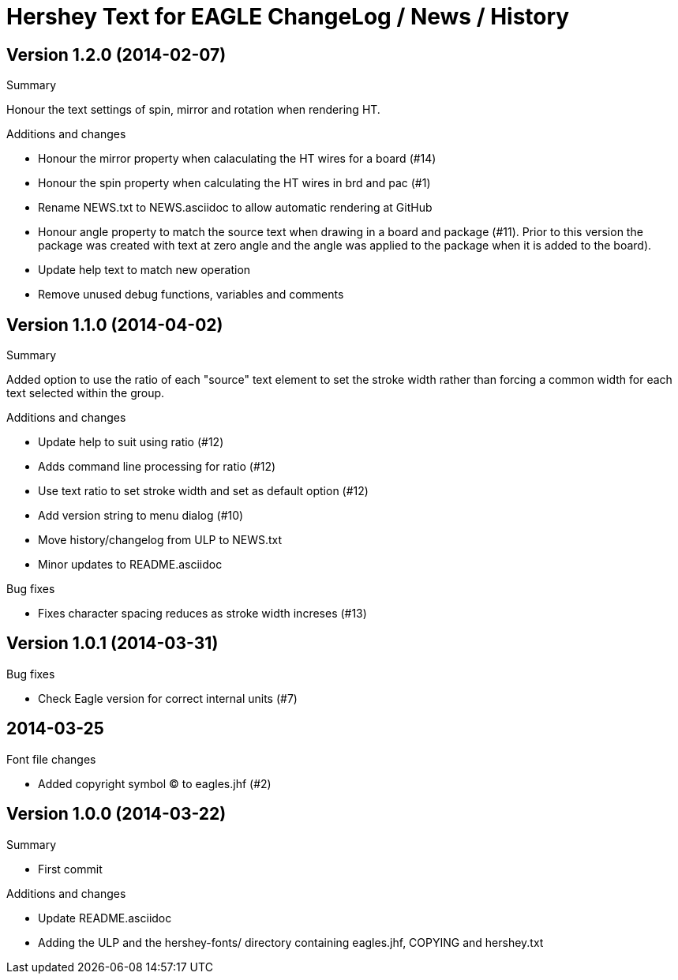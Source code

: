= Hershey Text for EAGLE ChangeLog / News / History

:website: https://github.com/nallison/hershey-text-eagle

// This text file is formatted with asciidoc, http://asciidoc.org/

== Version 1.2.0 (2014-02-07)
.Summary
Honour the text settings of spin, mirror and rotation when rendering HT.

.Additions and changes
- Honour the mirror property when calaculating the HT wires for a board (#14)
- Honour the spin property when calculating the HT wires in brd and pac (#1)
- Rename NEWS.txt to NEWS.asciidoc to allow automatic rendering at GitHub
- Honour angle property to match the source text when drawing in a board and
  package (#11).  Prior to this version the package was created with text at
  zero angle and the angle was applied to the package when it is added to the
  board).
- Update help text to match new operation
- Remove unused debug functions, variables and comments


== Version 1.1.0 (2014-04-02)
.Summary
Added option to use the ratio of each "source" text element to set the
stroke width rather than forcing a common width for each text selected
within the group.

.Additions and changes
- Update help to suit using ratio (#12)
- Adds command line processing for ratio (#12)
- Use text ratio to set stroke width and set as default option (#12)
- Add version string to menu dialog (#10)
- Move history/changelog from ULP to NEWS.txt
- Minor updates to README.asciidoc

.Bug fixes
- Fixes character spacing reduces as stroke width increses (#13)

== Version 1.0.1 (2014-03-31)
.Bug fixes
- Check Eagle version for correct internal units (#7)

== 2014-03-25
.Font file changes
- Added copyright symbol &copy; to eagles.jhf (#2)

== Version 1.0.0 (2014-03-22)
.Summary
- First commit

.Additions and changes
- Update README.asciidoc
- Adding the ULP and the hershey-fonts/ directory containing eagles.jhf, 
COPYING and hershey.txt
